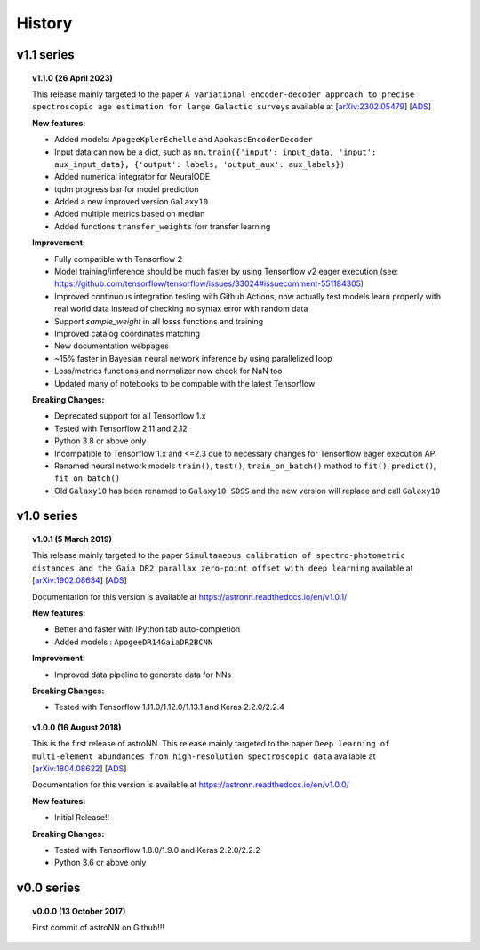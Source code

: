 
History
=========

v1.1 series
--------------

.. topic:: v1.1.0 (26 April 2023)

    This release mainly targeted to the paper ``A variational encoder-decoder approach to precise spectroscopic age estimation for large Galactic surveys``
    available at
    [`arXiv:2302.05479 <https://arxiv.org/abs/2302.05479>`_]
    [`ADS <https://ui.adsabs.harvard.edu/abs/2023arXiv230205479L/abstract>`_]

    | **New features:**

    * Added models: ``ApogeeKplerEchelle`` and ``ApokascEncoderDecoder``
    * Input data can now be a dict, such as ``nn.train({'input': input_data, 'input': aux_input_data}, {'output': labels, 'output_aux': aux_labels})``
    * Added numerical integrator for NeuralODE
    * tqdm progress bar for model prediction
    * Added a new improved version ``Galaxy10``
    * Added multiple metrics based on median
    * Added functions ``transfer_weights`` forr transfer learning

    | **Improvement:**

    * Fully compatible with Tensorflow 2
    * Model training/inference should be much faster by using Tensorflow v2 eager execution (see: https://github.com/tensorflow/tensorflow/issues/33024#issuecomment-551184305)
    * Improved continuous integration testing with Github Actions, now actually test models learn properly with real world data instead of checking no syntax error with random data
    * Support `sample_weight` in all losss functions and training
    * Improved catalog coordinates matching
    * New documentation webpages
    * ~15% faster in Bayesian neural network inference by using parallelized loop
    * Loss/metrics functions and normalizer now check for NaN too
    * Updated many of notebooks to be compable with the latest Tensorflow

    | **Breaking Changes:**

    * Deprecated support for all Tensorflow 1.x
    * Tested with Tensorflow 2.11 and 2.12
    * Python 3.8 or above only
    * Incompatible to Tensorflow 1.x and <=2.3 due to necessary changes for Tensorflow eager execution API
    * Renamed neural network models ``train()``, ``test()``, ``train_on_batch()`` method to ``fit()``, ``predict()``, ``fit_on_batch()``
    * Old ``Galaxy10`` has been renamed to ``Galaxy10 SDSS`` and the new version will replace and call ``Galaxy10``

v1.0 series
--------------

.. topic:: v1.0.1 (5 March 2019)

    This release mainly targeted to the paper ``Simultaneous calibration of spectro-photometric distances and the Gaia DR2 parallax zero-point offset with deep learning``
    available at
    [`arXiv:1902.08634 <https://arxiv.org/abs/1902.08634>`_]
    [`ADS <https://ui.adsabs.harvard.edu/abs/2019MNRAS.489.2079L/abstract>`_]

    Documentation for this version is available at
    https://astronn.readthedocs.io/en/v1.0.1/

    | **New features:**

    * Better and faster with IPython tab auto-completion
    * Added models : ``ApogeeDR14GaiaDR2BCNN``

    | **Improvement:**

    * Improved data pipeline to generate data for NNs

    | **Breaking Changes:**

    * Tested with Tensorflow 1.11.0/1.12.0/1.13.1 and Keras 2.2.0/2.2.4

.. topic:: v1.0.0 (16 August 2018)

    This is the first release of astroNN. This release mainly targeted to the paper ``Deep learning of multi-element abundances from high-resolution spectroscopic data`` available at
    [`arXiv:1804.08622 <https://arxiv.org/abs/1808.04428>`_]
    [`ADS <https://ui.adsabs.harvard.edu/abs/2019MNRAS.483.3255L/abstract>`_]

    Documentation for this version is available at
    https://astronn.readthedocs.io/en/v1.0.0/

    | **New features:**

    * Initial Release!!

    | **Breaking Changes:**

    * Tested with Tensorflow 1.8.0/1.9.0 and Keras 2.2.0/2.2.2
    * Python 3.6 or above only

v0.0 series
--------------

.. topic:: v0.0.0  (13 October 2017)

    First commit of astroNN on Github!!!
